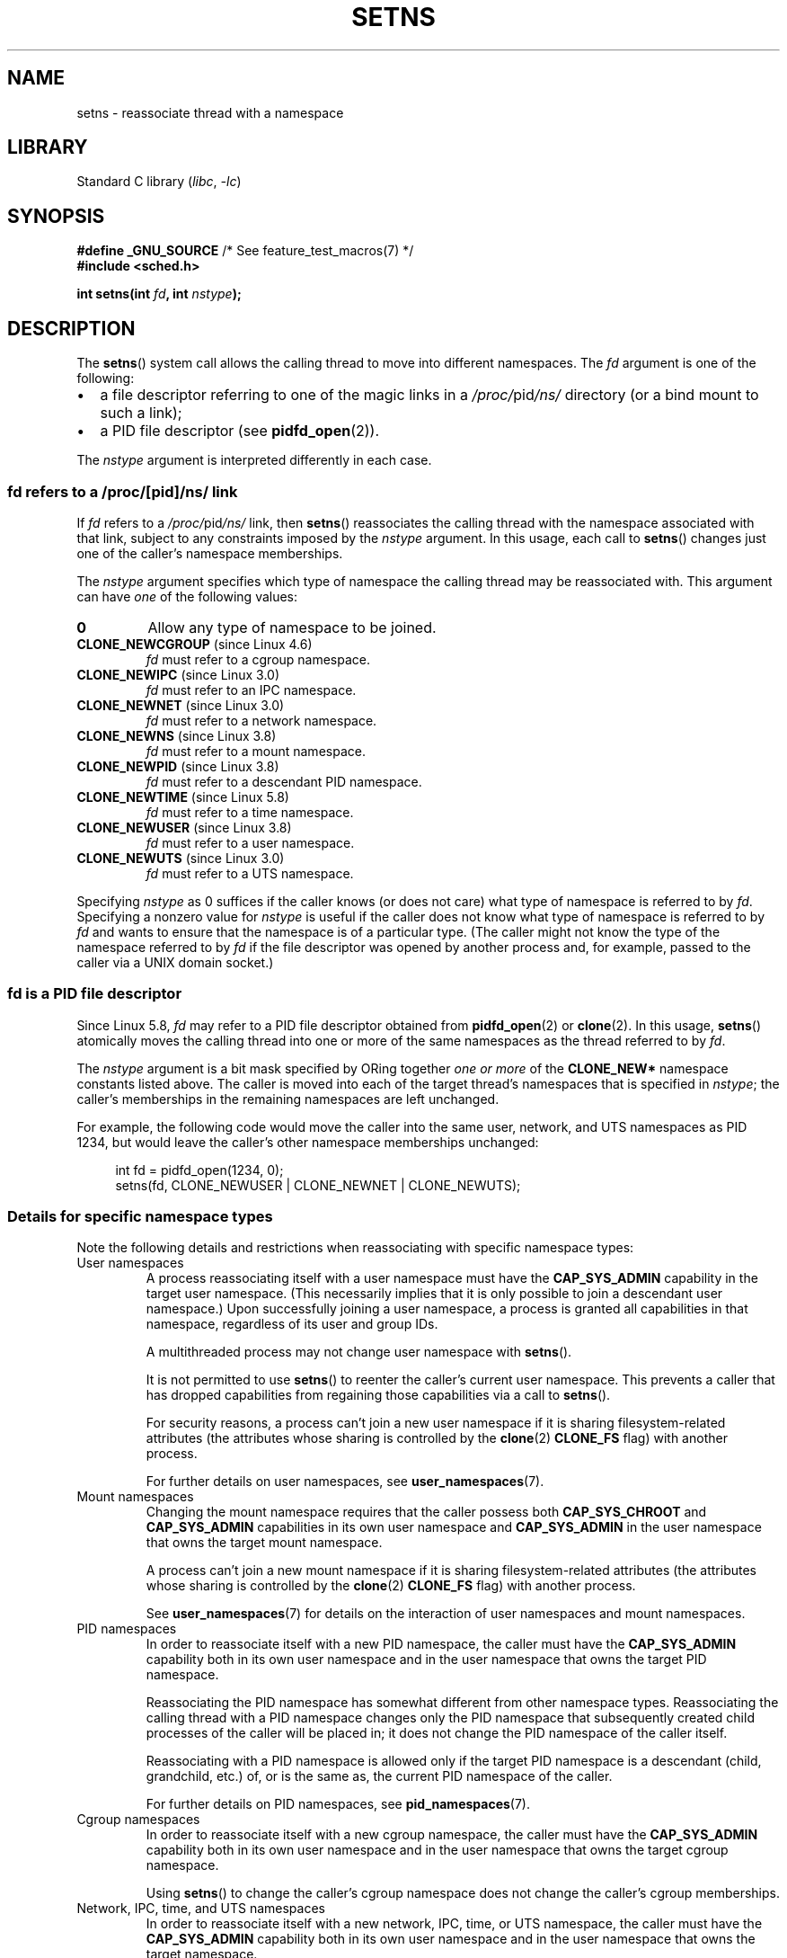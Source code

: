 .\" Copyright (C) 2011, Eric Biederman <ebiederm@xmission.com>
.\" and Copyright (C) 2011, 2012, Michael Kerrisk <mtk.manpages@gmail.com>
.\"
.\" SPDX-License-Identifier: GPL-2.0-only
.\"
.TH SETNS 2 2020-08-13 "Linux" "Linux Programmer's Manual"
.SH NAME
setns \- reassociate thread with a namespace
.SH LIBRARY
Standard C library
.RI ( libc ", " \-lc )
.SH SYNOPSIS
.nf
.BR "#define _GNU_SOURCE" "             /* See feature_test_macros(7) */"
.B #include <sched.h>
.PP
.BI "int setns(int " fd ", int " nstype );
.fi
.SH DESCRIPTION
The
.BR setns ()
system call allows the calling thread to move into different namespaces.
The
.I fd
argument is one of the following:
.IP \(bu 2
a file descriptor referring to one of the magic links in a
.IR /proc/ pid /ns/
directory (or a bind mount to such a link);
.IP \(bu
a PID file descriptor (see
.BR pidfd_open (2)).
.PP
The
.I nstype
argument is interpreted differently in each case.
.\"
.SS fd refers to a /proc/[pid]/ns/ link
If
.I fd
refers to a
.IR /proc/ pid /ns/
link, then
.BR setns ()
reassociates the calling thread with the namespace associated with that link,
subject to any constraints imposed by the
.I nstype
argument.
In this usage, each call to
.BR setns ()
changes just one of the caller's namespace memberships.
.PP
The
.I nstype
argument specifies which type of namespace
the calling thread may be reassociated with.
This argument can have
.I one
of the following values:
.TP
.B 0
Allow any type of namespace to be joined.
.TP
.BR CLONE_NEWCGROUP " (since Linux 4.6)"
.I fd
must refer to a cgroup namespace.
.TP
.BR CLONE_NEWIPC " (since Linux 3.0)"
.I fd
must refer to an IPC namespace.
.TP
.BR CLONE_NEWNET " (since Linux 3.0)"
.I fd
must refer to a network namespace.
.TP
.BR CLONE_NEWNS " (since Linux 3.8)"
.I fd
must refer to a mount namespace.
.TP
.BR CLONE_NEWPID " (since Linux 3.8)"
.I fd
must refer to a descendant PID namespace.
.TP
.BR CLONE_NEWTIME " (since Linux 5.8)"
.\" commit 76c12881a38aaa83e1eb4ce2fada36c3a732bad4
.I fd
must refer to a time namespace.
.TP
.BR CLONE_NEWUSER " (since Linux 3.8)"
.I fd
must refer to a user namespace.
.TP
.BR CLONE_NEWUTS " (since Linux 3.0)"
.I fd
must refer to a UTS namespace.
.PP
Specifying
.I nstype
as 0 suffices if the caller knows (or does not care)
what type of namespace is referred to by
.IR fd .
Specifying a nonzero value for
.I nstype
is useful if the caller does not know what type of namespace is referred to by
.I fd
and wants to ensure that the namespace is of a particular type.
(The caller might not know the type of the namespace referred to by
.I fd
if the file descriptor was opened by another process and, for example,
passed to the caller via a UNIX domain socket.)
.\"
.SS fd is a PID file descriptor
Since Linux 5.8,
.I fd
may refer to a PID file descriptor obtained from
.BR pidfd_open (2)
or
.BR clone (2).
In this usage,
.BR setns ()
atomically moves the calling thread into one or more of the same namespaces
as the thread referred to by
.IR fd .
.PP
The
.I nstype
argument is a bit mask specified by ORing together
.I "one or more"
of the
.B CLONE_NEW*
namespace constants listed above.
The caller is moved into each of the target thread's namespaces
that is specified in
.IR nstype ;
the caller's memberships in the remaining namespaces are left unchanged.
.PP
For example, the following code would move the caller into the
same user, network, and UTS namespaces as PID 1234,
but would leave the caller's other namespace memberships unchanged:
.PP
.in +4n
.EX
int fd = pidfd_open(1234, 0);
setns(fd, CLONE_NEWUSER | CLONE_NEWNET | CLONE_NEWUTS);
.EE
.in
.\"
.SS Details for specific namespace types
Note the following details and restrictions when reassociating with
specific namespace types:
.TP
User namespaces
A process reassociating itself with a user namespace must have the
.B CAP_SYS_ADMIN
.\" See kernel/user_namespace.c:userns_install() [3.8 source]
capability in the target user namespace.
(This necessarily implies that it is only possible to join
a descendant user namespace.)
Upon successfully joining a user namespace,
a process is granted all capabilities in that namespace,
regardless of its user and group IDs.
.IP
A multithreaded process may not change user namespace with
.BR setns ().
.IP
It is not permitted to use
.BR setns ()
to reenter the caller's current user namespace.
This prevents a caller that has dropped capabilities from regaining
those capabilities via a call to
.BR setns ().
.IP
For security reasons,
.\" commit e66eded8309ebf679d3d3c1f5820d1f2ca332c71
.\" https://lwn.net/Articles/543273/
a process can't join a new user namespace if it is sharing
filesystem-related attributes
(the attributes whose sharing is controlled by the
.BR clone (2)
.B CLONE_FS
flag) with another process.
.IP
For further details on user namespaces, see
.BR user_namespaces (7).
.TP
Mount namespaces
Changing the mount namespace requires that the caller possess both
.B CAP_SYS_CHROOT
and
.B CAP_SYS_ADMIN
capabilities in its own user namespace and
.B CAP_SYS_ADMIN
in the user namespace that owns the target mount namespace.
.IP
A process can't join a new mount namespace if it is sharing
filesystem-related attributes
(the attributes whose sharing is controlled by the
.BR clone (2)
.B CLONE_FS
flag) with another process.
.\" Above check is in fs/namespace.c:mntns_install() [3.8 source]
.IP
See
.BR user_namespaces (7)
for details on the interaction of user namespaces and mount namespaces.
.TP
PID namespaces
In order to reassociate itself with a new PID namespace,
the caller must have the
.B CAP_SYS_ADMIN
capability both in its own user namespace and in the user namespace
that owns the target PID namespace.
.IP
Reassociating the PID namespace has somewhat different
from other namespace types.
Reassociating the calling thread with a PID namespace changes only
the PID namespace that subsequently created child processes of
the caller will be placed in;
it does not change the PID namespace of the caller itself.
.IP
Reassociating with a PID namespace is allowed only if the target
PID namespace is a descendant (child, grandchild, etc.)
of, or is the same as, the current PID namespace of the caller.
.IP
For further details on PID namespaces, see
.BR pid_namespaces (7).
.TP
Cgroup namespaces
In order to reassociate itself with a new cgroup namespace,
the caller must have the
.B CAP_SYS_ADMIN
capability both in its own user namespace and in the user namespace
that owns the target cgroup namespace.
.IP
Using
.BR setns ()
to change the caller's cgroup namespace does not change
the caller's cgroup memberships.
.TP
Network, IPC, time, and UTS namespaces
In order to reassociate itself with a new network, IPC, time, or UTS namespace,
the caller must have the
.B CAP_SYS_ADMIN
capability both in its own user namespace and in the user namespace
that owns the target namespace.
.SH RETURN VALUE
On success,
.BR setns ()
returns 0.
On failure, \-1 is returned and
.I errno
is set to indicate the error.
.SH ERRORS
.TP
.B EBADF
.I fd
is not a valid file descriptor.
.TP
.B EINVAL
.I fd
refers to a namespace whose type does not match that specified in
.IR nstype .
.TP
.B EINVAL
There is problem with reassociating
the thread with the specified namespace.
.TP
.\" See kernel/pid_namespace.c::pidns_install() [kernel 3.18 sources]
.B EINVAL
The caller tried to join an ancestor (parent, grandparent, and so on)
PID namespace.
.TP
.B EINVAL
The caller attempted to join the user namespace
in which it is already a member.
.TP
.B EINVAL
.\" commit e66eded8309ebf679d3d3c1f5820d1f2ca332c71
The caller shares filesystem
.RB ( CLONE_FS )
state (in particular, the root directory)
with other processes and tried to join a new user namespace.
.TP
.B EINVAL
.\" See kernel/user_namespace.c::userns_install() [kernel 3.15 sources]
The caller is multithreaded and tried to join a new user namespace.
.TP
.B EINVAL
.I fd
is a PID file descriptor and
.I nstype
is invalid (e.g., it is 0).
.TP
.B ENOMEM
Cannot allocate sufficient memory to change the specified namespace.
.TP
.B EPERM
The calling thread did not have the required capability
for this operation.
.TP
.B ESRCH
.I fd
is a PID file descriptor but the process it refers to no longer exists
(i.e., it has terminated and been waited on).
.SH VERSIONS
The
.BR setns ()
system call first appeared in Linux in kernel 3.0;
library support was added to glibc in version 2.14.
.SH CONFORMING TO
The
.BR setns ()
system call is Linux-specific.
.SH NOTES
For further information on the
.IR /proc/ pid /ns/
magic links, see
.BR namespaces (7).
.PP
Not all of the attributes that can be shared when
a new thread is created using
.BR clone (2)
can be changed using
.BR setns ().
.SH EXAMPLES
The program below takes two or more arguments.
The first argument specifies the pathname of a namespace file in an existing
.IR /proc/ pid /ns/
directory.
The remaining arguments specify a command and its arguments.
The program opens the namespace file, joins that namespace using
.BR setns (),
and executes the specified command inside that namespace.
.PP
The following shell session demonstrates the use of this program
(compiled as a binary named
.IR ns_exec )
in conjunction with the
.B CLONE_NEWUTS
example program in the
.BR clone (2)
man page (complied as a binary named
.IR newuts ).
.PP
We begin by executing the example program in
.BR clone (2)
in the background.
That program creates a child in a separate UTS namespace.
The child changes the hostname in its namespace,
and then both processes display the hostnames in their UTS namespaces,
so that we can see that they are different.
.PP
.in +4n
.EX
$ \fBsu\fP                   # Need privilege for namespace operations
Password:
# \fB./newuts bizarro &\fP
[1] 3549
clone() returned 3550
uts.nodename in child:  bizarro
uts.nodename in parent: antero
# \fBuname \-n\fP             # Verify hostname in the shell
antero
.EE
.in
.PP
We then run the program shown below,
using it to execute a shell.
Inside that shell, we verify that the hostname is the one
set by the child created by the first program:
.PP
.in +4n
.EX
# \fB./ns_exec /proc/3550/ns/uts /bin/bash\fP
# \fBuname \-n\fP             # Executed in shell started by ns_exec
bizarro
.EE
.in
.SS Program source
.\" SRC BEGIN (setns.c)
.EX
#define _GNU_SOURCE
#include <fcntl.h>
#include <sched.h>
#include <unistd.h>
#include <stdlib.h>
#include <stdio.h>

#define errExit(msg)    do { perror(msg); exit(EXIT_FAILURE); \e
                        } while (0)

int
main(int argc, char *argv[])
{
    int fd;

    if (argc < 3) {
        fprintf(stderr, "%s /proc/PID/ns/FILE cmd args...\en", argv[0]);
        exit(EXIT_FAILURE);
    }

    /* Get file descriptor for namespace; the file descriptor is opened
       with O_CLOEXEC so as to ensure that it is not inherited by the
       program that is later executed. */

    fd = open(argv[1], O_RDONLY | O_CLOEXEC);
    if (fd == \-1)
        errExit("open");

    if (setns(fd, 0) == \-1)       /* Join that namespace */
        errExit("setns");

    execvp(argv[2], &argv[2]);    /* Execute a command in namespace */
    errExit("execvp");
}
.EE
.\" SRC END
.SH SEE ALSO
.BR nsenter (1),
.BR clone (2),
.BR fork (2),
.BR unshare (2),
.BR vfork (2),
.BR namespaces (7),
.BR unix (7)
